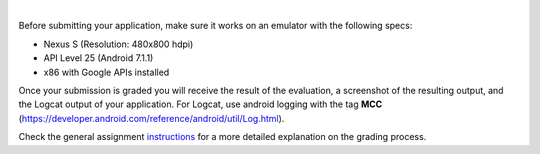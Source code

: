 |
Before submitting your application, make sure it works on an emulator with the following specs:

* Nexus S (Resolution: 480x800 hdpi)
* API Level 25 (Android 7.1.1)
* x86 with Google APIs installed

Once your submission is graded you will receive the result of the evaluation, a screenshot of the resulting output, and the Logcat output of your application. For Logcat, use android logging with the tag **MCC** (https://developer.android.com/reference/android/util/Log.html).

Check the general assignment instructions_ for a more detailed explanation on the grading process.

.. _instructions: assignment_instructions
